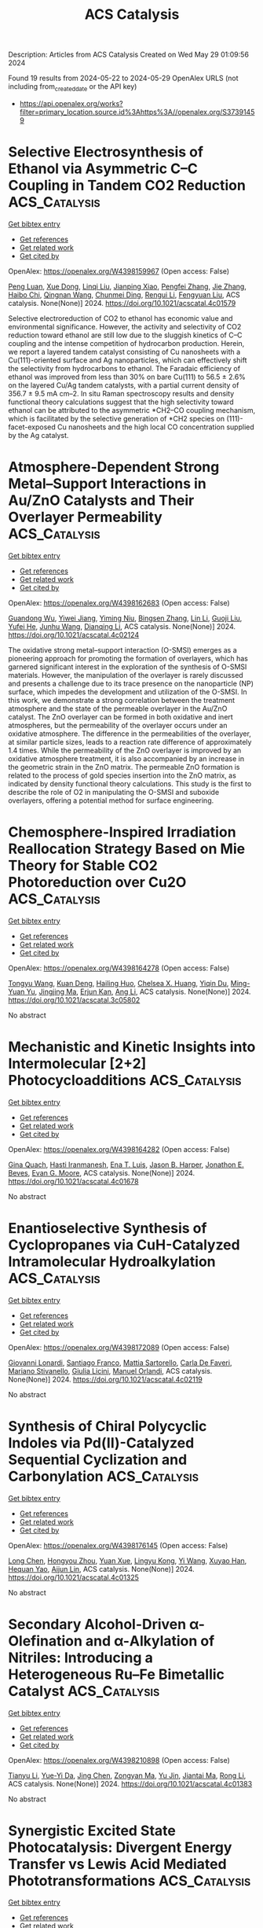 #+TITLE: ACS Catalysis
Description: Articles from ACS Catalysis
Created on Wed May 29 01:09:56 2024

Found 19 results from 2024-05-22 to 2024-05-29
OpenAlex URLS (not including from_created_date or the API key)
- [[https://api.openalex.org/works?filter=primary_location.source.id%3Ahttps%3A//openalex.org/S37391459]]

* Selective Electrosynthesis of Ethanol via Asymmetric C–C Coupling in Tandem CO2 Reduction  :ACS_Catalysis:
:PROPERTIES:
:UUID: https://openalex.org/W4398159967
:TOPICS: Electrochemical Reduction of CO2 to Fuels, Applications of Ionic Liquids, Applications of Photoredox Catalysis in Organic Synthesis
:PUBLICATION_DATE: 2024-05-21
:END:    
    
[[elisp:(doi-add-bibtex-entry "https://doi.org/10.1021/acscatal.4c01579")][Get bibtex entry]] 

- [[elisp:(progn (xref--push-markers (current-buffer) (point)) (oa--referenced-works "https://openalex.org/W4398159967"))][Get references]]
- [[elisp:(progn (xref--push-markers (current-buffer) (point)) (oa--related-works "https://openalex.org/W4398159967"))][Get related work]]
- [[elisp:(progn (xref--push-markers (current-buffer) (point)) (oa--cited-by-works "https://openalex.org/W4398159967"))][Get cited by]]

OpenAlex: https://openalex.org/W4398159967 (Open access: False)
    
[[https://openalex.org/A5074562260][Peng Luan]], [[https://openalex.org/A5002524555][Xue Dong]], [[https://openalex.org/A5025734756][Linqi Liu]], [[https://openalex.org/A5004947752][Jianping Xiao]], [[https://openalex.org/A5066863522][Pengfei Zhang]], [[https://openalex.org/A5000201876][Jie Zhang]], [[https://openalex.org/A5058298755][Haibo Chi]], [[https://openalex.org/A5053863846][Qingnan Wang]], [[https://openalex.org/A5014014148][Chunmei Ding]], [[https://openalex.org/A5080416058][Rengui Li]], [[https://openalex.org/A5085201914][Fengyuan Liu]], ACS catalysis. None(None)] 2024. https://doi.org/10.1021/acscatal.4c01579 
     
Selective electroreduction of CO2 to ethanol has economic value and environmental significance. However, the activity and selectivity of CO2 reduction toward ethanol are still low due to the sluggish kinetics of C–C coupling and the intense competition of hydrocarbon production. Herein, we report a layered tandem catalyst consisting of Cu nanosheets with a Cu(111)-oriented surface and Ag nanoparticles, which can effectively shift the selectivity from hydrocarbons to ethanol. The Faradaic efficiency of ethanol was improved from less than 30% on bare Cu(111) to 56.5 ± 2.6% on the layered Cu/Ag tandem catalysts, with a partial current density of 356.7 ± 9.5 mA cm–2. In situ Raman spectroscopy results and density functional theory calculations suggest that the high selectivity toward ethanol can be attributed to the asymmetric *CH2–CO coupling mechanism, which is facilitated by the selective generation of *CH2 species on (111)-facet-exposed Cu nanosheets and the high local CO concentration supplied by the Ag catalyst.    

    

* Atmosphere-Dependent Strong Metal–Support Interactions in Au/ZnO Catalysts and Their Overlayer Permeability  :ACS_Catalysis:
:PROPERTIES:
:UUID: https://openalex.org/W4398162683
:TOPICS: Catalytic Nanomaterials, Catalytic Reduction of Nitro Compounds, Electrocatalysis for Energy Conversion
:PUBLICATION_DATE: 2024-05-21
:END:    
    
[[elisp:(doi-add-bibtex-entry "https://doi.org/10.1021/acscatal.4c02124")][Get bibtex entry]] 

- [[elisp:(progn (xref--push-markers (current-buffer) (point)) (oa--referenced-works "https://openalex.org/W4398162683"))][Get references]]
- [[elisp:(progn (xref--push-markers (current-buffer) (point)) (oa--related-works "https://openalex.org/W4398162683"))][Get related work]]
- [[elisp:(progn (xref--push-markers (current-buffer) (point)) (oa--cited-by-works "https://openalex.org/W4398162683"))][Get cited by]]

OpenAlex: https://openalex.org/W4398162683 (Open access: False)
    
[[https://openalex.org/A5009089098][Guandong Wu]], [[https://openalex.org/A5077702921][Yiwei Jiang]], [[https://openalex.org/A5014923511][Yiming Niu]], [[https://openalex.org/A5088842976][Bingsen Zhang]], [[https://openalex.org/A5089015352][Lin Li]], [[https://openalex.org/A5077140649][Guoji Liu]], [[https://openalex.org/A5052932306][Yufei He]], [[https://openalex.org/A5055663516][Junhu Wang]], [[https://openalex.org/A5066904777][Dianqing Li]], ACS catalysis. None(None)] 2024. https://doi.org/10.1021/acscatal.4c02124 
     
The oxidative strong metal–support interaction (O-SMSI) emerges as a pioneering approach for promoting the formation of overlayers, which has garnered significant interest in the exploration of the synthesis of O-SMSI materials. However, the manipulation of the overlayer is rarely discussed and presents a challenge due to its trace presence on the nanoparticle (NP) surface, which impedes the development and utilization of the O-SMSI. In this work, we demonstrate a strong correlation between the treatment atmosphere and the state of the permeable overlayer in the Au/ZnO catalyst. The ZnO overlayer can be formed in both oxidative and inert atmospheres, but the permeability of the overlayer occurs under an oxidative atmosphere. The difference in the permeabilities of the overlayer, at similar particle sizes, leads to a reaction rate difference of approximately 1.4 times. While the permeability of the ZnO overlayer is improved by an oxidative atmosphere treatment, it is also accompanied by an increase in the geometric strain in the ZnO matrix. The permeable ZnO formation is related to the process of gold species insertion into the ZnO matrix, as indicated by density functional theory calculations. This study is the first to describe the role of O2 in manipulating the O-SMSI and suboxide overlayers, offering a potential method for surface engineering.    

    

* Chemosphere-Inspired Irradiation Reallocation Strategy Based on Mie Theory for Stable CO2 Photoreduction over Cu2O  :ACS_Catalysis:
:PROPERTIES:
:UUID: https://openalex.org/W4398164278
:TOPICS: Photocatalytic Materials for Solar Energy Conversion, Formation and Properties of Nanocrystals and Nanostructures, Zinc Oxide Nanostructures
:PUBLICATION_DATE: 2024-05-21
:END:    
    
[[elisp:(doi-add-bibtex-entry "https://doi.org/10.1021/acscatal.3c05802")][Get bibtex entry]] 

- [[elisp:(progn (xref--push-markers (current-buffer) (point)) (oa--referenced-works "https://openalex.org/W4398164278"))][Get references]]
- [[elisp:(progn (xref--push-markers (current-buffer) (point)) (oa--related-works "https://openalex.org/W4398164278"))][Get related work]]
- [[elisp:(progn (xref--push-markers (current-buffer) (point)) (oa--cited-by-works "https://openalex.org/W4398164278"))][Get cited by]]

OpenAlex: https://openalex.org/W4398164278 (Open access: False)
    
[[https://openalex.org/A5031675164][Tongyu Wang]], [[https://openalex.org/A5089306036][Kuan Deng]], [[https://openalex.org/A5005264493][Hailing Huo]], [[https://openalex.org/A5057441318][Chelsea X. Huang]], [[https://openalex.org/A5091838363][Yiqin Du]], [[https://openalex.org/A5022631289][Ming-Yuan Yu]], [[https://openalex.org/A5042228449][Jingjing Ma]], [[https://openalex.org/A5048140096][Erjun Kan]], [[https://openalex.org/A5022512191][Ang Li]], ACS catalysis. None(None)] 2024. https://doi.org/10.1021/acscatal.3c05802 
     
No abstract    

    

* Mechanistic and Kinetic Insights into Intermolecular [2+2] Photocycloadditions  :ACS_Catalysis:
:PROPERTIES:
:UUID: https://openalex.org/W4398164282
:TOPICS: Applications of Photoredox Catalysis in Organic Synthesis, Role of Fluorine in Medicinal Chemistry and Pharmaceuticals, Catalytic Oxidation of Alcohols
:PUBLICATION_DATE: 2024-05-21
:END:    
    
[[elisp:(doi-add-bibtex-entry "https://doi.org/10.1021/acscatal.4c01678")][Get bibtex entry]] 

- [[elisp:(progn (xref--push-markers (current-buffer) (point)) (oa--referenced-works "https://openalex.org/W4398164282"))][Get references]]
- [[elisp:(progn (xref--push-markers (current-buffer) (point)) (oa--related-works "https://openalex.org/W4398164282"))][Get related work]]
- [[elisp:(progn (xref--push-markers (current-buffer) (point)) (oa--cited-by-works "https://openalex.org/W4398164282"))][Get cited by]]

OpenAlex: https://openalex.org/W4398164282 (Open access: False)
    
[[https://openalex.org/A5061326292][Gina Quach]], [[https://openalex.org/A5019894293][Hasti Iranmanesh]], [[https://openalex.org/A5063410577][Ena T. Luis]], [[https://openalex.org/A5048562511][Jason B. Harper]], [[https://openalex.org/A5069934510][Jonathon E. Beves]], [[https://openalex.org/A5057877864][Evan G. Moore]], ACS catalysis. None(None)] 2024. https://doi.org/10.1021/acscatal.4c01678 
     
No abstract    

    

* Enantioselective Synthesis of Cyclopropanes via CuH-Catalyzed Intramolecular Hydroalkylation  :ACS_Catalysis:
:PROPERTIES:
:UUID: https://openalex.org/W4398172089
:TOPICS: Catalytic Carbene Chemistry in Organic Synthesis, Homogeneous Catalysis with Transition Metals, Transition-Metal-Catalyzed C–H Bond Functionalization
:PUBLICATION_DATE: 2024-05-20
:END:    
    
[[elisp:(doi-add-bibtex-entry "https://doi.org/10.1021/acscatal.4c02119")][Get bibtex entry]] 

- [[elisp:(progn (xref--push-markers (current-buffer) (point)) (oa--referenced-works "https://openalex.org/W4398172089"))][Get references]]
- [[elisp:(progn (xref--push-markers (current-buffer) (point)) (oa--related-works "https://openalex.org/W4398172089"))][Get related work]]
- [[elisp:(progn (xref--push-markers (current-buffer) (point)) (oa--cited-by-works "https://openalex.org/W4398172089"))][Get cited by]]

OpenAlex: https://openalex.org/W4398172089 (Open access: False)
    
[[https://openalex.org/A5014423647][Giovanni Lonardi]], [[https://openalex.org/A5066181785][Santiago Franco]], [[https://openalex.org/A5098732689][Mattia Sartorello]], [[https://openalex.org/A5035489826][Carla De Faveri]], [[https://openalex.org/A5089734852][Mariano Stivanello]], [[https://openalex.org/A5069328269][Giulia Licini]], [[https://openalex.org/A5078857322][Manuel Orlandi]], ACS catalysis. None(None)] 2024. https://doi.org/10.1021/acscatal.4c02119 
     
No abstract    

    

* Synthesis of Chiral Polycyclic Indoles via Pd(II)-Catalyzed Sequential Cyclization and Carbonylation  :ACS_Catalysis:
:PROPERTIES:
:UUID: https://openalex.org/W4398176145
:TOPICS: Homogeneous Catalysis with Transition Metals, Transition-Metal-Catalyzed C–H Bond Functionalization, Asymmetric Catalysis
:PUBLICATION_DATE: 2024-05-21
:END:    
    
[[elisp:(doi-add-bibtex-entry "https://doi.org/10.1021/acscatal.4c01325")][Get bibtex entry]] 

- [[elisp:(progn (xref--push-markers (current-buffer) (point)) (oa--referenced-works "https://openalex.org/W4398176145"))][Get references]]
- [[elisp:(progn (xref--push-markers (current-buffer) (point)) (oa--related-works "https://openalex.org/W4398176145"))][Get related work]]
- [[elisp:(progn (xref--push-markers (current-buffer) (point)) (oa--cited-by-works "https://openalex.org/W4398176145"))][Get cited by]]

OpenAlex: https://openalex.org/W4398176145 (Open access: False)
    
[[https://openalex.org/A5012324763][Long Chen]], [[https://openalex.org/A5040332516][Hongyou Zhou]], [[https://openalex.org/A5000876494][Yuan Xue]], [[https://openalex.org/A5075372754][Lingyu Kong]], [[https://openalex.org/A5029667848][Yi Wang]], [[https://openalex.org/A5014475523][Xuyao Han]], [[https://openalex.org/A5052874928][Hequan Yao]], [[https://openalex.org/A5011404596][Aijun Lin]], ACS catalysis. None(None)] 2024. https://doi.org/10.1021/acscatal.4c01325 
     
No abstract    

    

* Secondary Alcohol-Driven α-Olefination and α-Alkylation of Nitriles: Introducing a Heterogeneous Ru–Fe Bimetallic Catalyst  :ACS_Catalysis:
:PROPERTIES:
:UUID: https://openalex.org/W4398210898
:TOPICS: Homogeneous Catalysis with Transition Metals, Carbon Dioxide Utilization for Chemical Synthesis, Desulfurization Technologies for Fuels
:PUBLICATION_DATE: 2024-05-22
:END:    
    
[[elisp:(doi-add-bibtex-entry "https://doi.org/10.1021/acscatal.4c01383")][Get bibtex entry]] 

- [[elisp:(progn (xref--push-markers (current-buffer) (point)) (oa--referenced-works "https://openalex.org/W4398210898"))][Get references]]
- [[elisp:(progn (xref--push-markers (current-buffer) (point)) (oa--related-works "https://openalex.org/W4398210898"))][Get related work]]
- [[elisp:(progn (xref--push-markers (current-buffer) (point)) (oa--cited-by-works "https://openalex.org/W4398210898"))][Get cited by]]

OpenAlex: https://openalex.org/W4398210898 (Open access: False)
    
[[https://openalex.org/A5073242162][Tianyu Li]], [[https://openalex.org/A5098756034][Yue-Yi Da]], [[https://openalex.org/A5029393445][Jing Chen]], [[https://openalex.org/A5055640837][Zongyan Ma]], [[https://openalex.org/A5016514981][Yu Jin]], [[https://openalex.org/A5075279956][Jiantai Ma]], [[https://openalex.org/A5059149996][Rong Li]], ACS catalysis. None(None)] 2024. https://doi.org/10.1021/acscatal.4c01383 
     
No abstract    

    

* Synergistic Excited State Photocatalysis: Divergent Energy Transfer vs Lewis Acid Mediated Phototransformations  :ACS_Catalysis:
:PROPERTIES:
:UUID: https://openalex.org/W4398211034
:TOPICS: Applications of Photoredox Catalysis in Organic Synthesis, Transition-Metal-Catalyzed Sulfur Chemistry, Catalytic Oxidation of Alcohols
:PUBLICATION_DATE: 2024-05-22
:END:    
    
[[elisp:(doi-add-bibtex-entry "https://doi.org/10.1021/acscatal.4c01185")][Get bibtex entry]] 

- [[elisp:(progn (xref--push-markers (current-buffer) (point)) (oa--referenced-works "https://openalex.org/W4398211034"))][Get references]]
- [[elisp:(progn (xref--push-markers (current-buffer) (point)) (oa--related-works "https://openalex.org/W4398211034"))][Get related work]]
- [[elisp:(progn (xref--push-markers (current-buffer) (point)) (oa--cited-by-works "https://openalex.org/W4398211034"))][Get cited by]]

OpenAlex: https://openalex.org/W4398211034 (Open access: False)
    
[[https://openalex.org/A5018185474][Jayachandran Parthiban]], [[https://openalex.org/A5077614006][Dipti Garg]], [[https://openalex.org/A5030892205][Sapna Ahuja]], [[https://openalex.org/A5024642648][Steffen Jockusch]], [[https://openalex.org/A5069274449][Angel Ugrinov]], [[https://openalex.org/A5065746943][Jayaraman Sivaguru]], ACS catalysis. None(None)] 2024. https://doi.org/10.1021/acscatal.4c01185 
     
No abstract    

    

* Chemoenzymatic Sequential Catalysis with Carbonic Anhydrase for the Synthesis of Chiral Alcohols from Alkanes, Alkenes, and Alkynes  :ACS_Catalysis:
:PROPERTIES:
:UUID: https://openalex.org/W4398222184
:TOPICS: Enzyme Immobilization Techniques, Droplet Microfluidics Technology, Homogeneous Catalysis with Transition Metals
:PUBLICATION_DATE: 2024-05-21
:END:    
    
[[elisp:(doi-add-bibtex-entry "https://doi.org/10.1021/acscatal.4c02481")][Get bibtex entry]] 

- [[elisp:(progn (xref--push-markers (current-buffer) (point)) (oa--referenced-works "https://openalex.org/W4398222184"))][Get references]]
- [[elisp:(progn (xref--push-markers (current-buffer) (point)) (oa--related-works "https://openalex.org/W4398222184"))][Get related work]]
- [[elisp:(progn (xref--push-markers (current-buffer) (point)) (oa--cited-by-works "https://openalex.org/W4398222184"))][Get cited by]]

OpenAlex: https://openalex.org/W4398222184 (Open access: False)
    
[[https://openalex.org/A5012982494][Zhenzhong Li]], [[https://openalex.org/A5047464957][Zhonghui Wan]], [[https://openalex.org/A5062755510][Wei Wang]], [[https://openalex.org/A5061568119][Lihong Chen]], [[https://openalex.org/A5001300155][Pengfei Ji]], ACS catalysis. None(None)] 2024. https://doi.org/10.1021/acscatal.4c02481 
     
Chiral alcohols are important intermediates for various fine chemicals and pharmaceuticals. Integrating chemical catalysis and efficient enzyme catalysis in sequential systems for the synthesis of chiral alcohols is considered an ecofriendly and promising approach. Herein, employing a highly selective carbonic anhydrase II and different chemical catalysts, we constructed three general chemoenzymatic sequential systems for chiral alcohol compound synthesis from alkanes, alkenes, and alkynes, respectively. Compared to classical approaches, the combination of chemical catalysis and promiscuous carbonic anhydrase catalysis is simple and efficient since it requires only mild reaction conditions and avoids expensive chiral ligands and cumbersome operation steps. In this integrated approach, a wide variety of readily available aryl alkanes, alkenes, and alkynes are transformed into valuable chiral alcohols with excellent enantioselectivity of up to 99% (nearly all above 90%). This unified strategy of combining enzymatic and chemical catalyses advances the general chemoenzymatic process for powerful and important chemical transformations.    

    

* β-Silicon Effect Enables Metal-Free Site-Selective Intermolecular Allylic C–H Amination  :ACS_Catalysis:
:PROPERTIES:
:UUID: https://openalex.org/W4398248046
:TOPICS: Transition-Metal-Catalyzed C–H Bond Functionalization, Catalytic Carbene Chemistry in Organic Synthesis, Transition Metal-Catalyzed Cross-Coupling Reactions
:PUBLICATION_DATE: 2024-05-23
:END:    
    
[[elisp:(doi-add-bibtex-entry "https://doi.org/10.1021/acscatal.4c02393")][Get bibtex entry]] 

- [[elisp:(progn (xref--push-markers (current-buffer) (point)) (oa--referenced-works "https://openalex.org/W4398248046"))][Get references]]
- [[elisp:(progn (xref--push-markers (current-buffer) (point)) (oa--related-works "https://openalex.org/W4398248046"))][Get related work]]
- [[elisp:(progn (xref--push-markers (current-buffer) (point)) (oa--cited-by-works "https://openalex.org/W4398248046"))][Get cited by]]

OpenAlex: https://openalex.org/W4398248046 (Open access: False)
    
[[https://openalex.org/A5069073778][Shuang Lin]], [[https://openalex.org/A5046214153][Yuan Liu]], [[https://openalex.org/A5076357697][Gao Kun-yu]], [[https://openalex.org/A5015399496][Zhihao Chen]], [[https://openalex.org/A5005256858][Jiasheng Qian]], [[https://openalex.org/A5081417229][Xiaobin Liu]], [[https://openalex.org/A5003413443][Qingjiang Li]], [[https://openalex.org/A5081906849][Honggen Wang]], ACS catalysis. None(None)] 2024. https://doi.org/10.1021/acscatal.4c02393 
     
No abstract    

    

* Atomically Precise Control of Silver Species Encaged in Zeolite Catalysts with Minimal Loading for Maximal Performance  :ACS_Catalysis:
:PROPERTIES:
:UUID: https://openalex.org/W4398249717
:TOPICS: Catalytic Nanomaterials, Electrocatalysis for Energy Conversion, Catalytic Reduction of Nitro Compounds
:PUBLICATION_DATE: 2024-05-23
:END:    
    
[[elisp:(doi-add-bibtex-entry "https://doi.org/10.1021/acscatal.4c01972")][Get bibtex entry]] 

- [[elisp:(progn (xref--push-markers (current-buffer) (point)) (oa--referenced-works "https://openalex.org/W4398249717"))][Get references]]
- [[elisp:(progn (xref--push-markers (current-buffer) (point)) (oa--related-works "https://openalex.org/W4398249717"))][Get related work]]
- [[elisp:(progn (xref--push-markers (current-buffer) (point)) (oa--cited-by-works "https://openalex.org/W4398249717"))][Get cited by]]

OpenAlex: https://openalex.org/W4398249717 (Open access: False)
    
[[https://openalex.org/A5033719592][Mengxi Han]], [[https://openalex.org/A5087380102][Yi He]], [[https://openalex.org/A5002101897][Tongwen Yu]], [[https://openalex.org/A5024412052][Pai Peng]], [[https://openalex.org/A5060375527][Jiangwei Shi]], [[https://openalex.org/A5071985886][Hongxia Liu]], [[https://openalex.org/A5008050723][Lei Liu]], [[https://openalex.org/A5032351385][Chenliang Ye]], [[https://openalex.org/A5084185268][Qiang Chen]], ACS catalysis. None(None)] 2024. https://doi.org/10.1021/acscatal.4c01972 
     
No abstract    

    

* Cation Effects on the Adsorbed Intermediates of CO2 Electroreduction Are Systematic and Predictable  :ACS_Catalysis:
:PROPERTIES:
:UUID: https://openalex.org/W4398251204
:TOPICS: Electrochemical Reduction of CO2 to Fuels, Applications of Ionic Liquids, Electrochemical Detection of Heavy Metal Ions
:PUBLICATION_DATE: 2024-05-23
:END:    
    
[[elisp:(doi-add-bibtex-entry "https://doi.org/10.1021/acscatal.4c00727")][Get bibtex entry]] 

- [[elisp:(progn (xref--push-markers (current-buffer) (point)) (oa--referenced-works "https://openalex.org/W4398251204"))][Get references]]
- [[elisp:(progn (xref--push-markers (current-buffer) (point)) (oa--related-works "https://openalex.org/W4398251204"))][Get related work]]
- [[elisp:(progn (xref--push-markers (current-buffer) (point)) (oa--cited-by-works "https://openalex.org/W4398251204"))][Get cited by]]

OpenAlex: https://openalex.org/W4398251204 (Open access: True)
    
[[https://openalex.org/A5049396523][Elizabeth Sargeant]], [[https://openalex.org/A5033853790][Paramaconi Rodríguez]], [[https://openalex.org/A5020956698][Federico Calle‐Vallejo]], ACS catalysis. None(None)] 2024. https://doi.org/10.1021/acscatal.4c00727  ([[https://pubs.acs.org/doi/pdf/10.1021/acscatal.4c00727][pdf]])
     
No abstract    

    

* Mechanistic Understanding of Anthracene Hydrocracking over HY Zeolite Encapsulated Single-Atom Pt Catalysts  :ACS_Catalysis:
:PROPERTIES:
:UUID: https://openalex.org/W4398251226
:TOPICS: Desulfurization Technologies for Fuels, Zeolite Chemistry and Catalysis, Catalytic Nanomaterials
:PUBLICATION_DATE: 2024-05-23
:END:    
    
[[elisp:(doi-add-bibtex-entry "https://doi.org/10.1021/acscatal.4c01706")][Get bibtex entry]] 

- [[elisp:(progn (xref--push-markers (current-buffer) (point)) (oa--referenced-works "https://openalex.org/W4398251226"))][Get references]]
- [[elisp:(progn (xref--push-markers (current-buffer) (point)) (oa--related-works "https://openalex.org/W4398251226"))][Get related work]]
- [[elisp:(progn (xref--push-markers (current-buffer) (point)) (oa--cited-by-works "https://openalex.org/W4398251226"))][Get cited by]]

OpenAlex: https://openalex.org/W4398251226 (Open access: False)
    
[[https://openalex.org/A5014344328][Wenru Zhao]], [[https://openalex.org/A5039371818][Hui Yu]], [[https://openalex.org/A5067039132][Shaozhong Peng]], [[https://openalex.org/A5055173491][Wei Liu]], [[https://openalex.org/A5035752959][Weiwei Zhang]], [[https://openalex.org/A5051658453][Donghai Mei]], ACS catalysis. None(None)] 2024. https://doi.org/10.1021/acscatal.4c01706 
     
No abstract    

    

* Low-Temperature Thermocatalytic Coupling of CH4 and CO2 to Ethanol over Zn–Ce/ZSM-5 by a Stepwise Technique  :ACS_Catalysis:
:PROPERTIES:
:UUID: https://openalex.org/W4398251514
:TOPICS: Carbon Dioxide Utilization for Chemical Synthesis, Catalytic Carbon Dioxide Hydrogenation, Catalytic Nanomaterials
:PUBLICATION_DATE: 2024-05-23
:END:    
    
[[elisp:(doi-add-bibtex-entry "https://doi.org/10.1021/acscatal.4c00863")][Get bibtex entry]] 

- [[elisp:(progn (xref--push-markers (current-buffer) (point)) (oa--referenced-works "https://openalex.org/W4398251514"))][Get references]]
- [[elisp:(progn (xref--push-markers (current-buffer) (point)) (oa--related-works "https://openalex.org/W4398251514"))][Get related work]]
- [[elisp:(progn (xref--push-markers (current-buffer) (point)) (oa--cited-by-works "https://openalex.org/W4398251514"))][Get cited by]]

OpenAlex: https://openalex.org/W4398251514 (Open access: False)
    
[[https://openalex.org/A5011802940][Yongjun Liu]], [[https://openalex.org/A5073906099][Chaoyu Zhang]], [[https://openalex.org/A5060609860][Ruijia Wang]], [[https://openalex.org/A5064146459][Yixiao Wu]], [[https://openalex.org/A5004400094][Xueyu Zan]], [[https://openalex.org/A5009019093][Tao Shen]], [[https://openalex.org/A5021718138][Wei Huang]], ACS catalysis. None(None)] 2024. https://doi.org/10.1021/acscatal.4c00863 
     
No abstract    

    

* Enhancement of Electrochemical Nitrogen Reduction Activity and Suppression of Hydrogen Evolution Reaction for Transition Metal Oxide Catalysts: The Role of Proton Intercalation and Heteroatom Doping  :ACS_Catalysis:
:PROPERTIES:
:UUID: https://openalex.org/W4398764852
:TOPICS: Ammonia Synthesis and Electrocatalysis, Electrocatalysis for Energy Conversion, Photocatalytic Materials for Solar Energy Conversion
:PUBLICATION_DATE: 2024-05-24
:END:    
    
[[elisp:(doi-add-bibtex-entry "https://doi.org/10.1021/acscatal.4c00223")][Get bibtex entry]] 

- [[elisp:(progn (xref--push-markers (current-buffer) (point)) (oa--referenced-works "https://openalex.org/W4398764852"))][Get references]]
- [[elisp:(progn (xref--push-markers (current-buffer) (point)) (oa--related-works "https://openalex.org/W4398764852"))][Get related work]]
- [[elisp:(progn (xref--push-markers (current-buffer) (point)) (oa--cited-by-works "https://openalex.org/W4398764852"))][Get cited by]]

OpenAlex: https://openalex.org/W4398764852 (Open access: False)
    
[[https://openalex.org/A5091619107][Qingdong Li]], [[https://openalex.org/A5052939050][Oguz Kaan Kucukosman]], [[https://openalex.org/A5069676941][Qingquan Ma]], [[https://openalex.org/A5079225445][Junjie Ouyang]], [[https://openalex.org/A5079204061][Pavel Kucheryavy]], [[https://openalex.org/A5066076827][Hengfei Gu]], [[https://openalex.org/A5025704358][Conor Long]], [[https://openalex.org/A5034344571][Z. Y. Zhang]], [[https://openalex.org/A5035667249][Joshua Young]], [[https://openalex.org/A5084487002][Jenny V. Lockard]], [[https://openalex.org/A5044534355][Eric Garfunkel]], [[https://openalex.org/A5047994766][Jianan Gao]], [[https://openalex.org/A5073547367][Zhang Wen]], [[https://openalex.org/A5041355919][Huixin He]], ACS catalysis. None(None)] 2024. https://doi.org/10.1021/acscatal.4c00223 
     
During the electrochemical nitrogen reduction reaction (eNRR) and hydrogen evolution reaction (HER), interstitial proton intercalation readily occurs in some transition metal oxide (TMO) catalysts and changes their d-band electronic structure. This work fabricated phosphorus (P)-doped tungsten oxide (WO3) with enriched oxygen vacancies (OVs) to study the impact of proton intercalation and heteroatom doping on eNRR and HER. Our results demonstrated that the electronic structure of the P-OV-WO3 catalyst was altered by in situ proton intercalation as indicated by the greater negative onset potential of eNRR at −0.05 V compared to the proton intercalation potential of 0.3 V versus reversible hydrogen electrode (RHE). Compared to the non-P-doped WO3, the introduction of P doping in WO3 (e.g., 4.8 at. %) led to a reduction of more than 36% in proton intercalation. As a result, the HER activity of the P-OV-WO3 was significantly suppressed, as demonstrated by a considerably negative shift of the onset HER potential from −0.06 to −0.15 V and a slower HER kinetics with the Tafel slope increased from 129.0 to 343.1 mV/dec. Density functional theory calculations revealed the synergy of the proton intercalation, substitutional P doping, and the associated OVs in the improvement of N2 activation and hydrogenation in eNRR. The increased eNRR and the suppressed HER led to a high Faradaic efficiency (FE) of 64.1% and the NH3 yield of 24.5 μg·mg cat–1 h–1 at −0.15 V versus RHE in H2SO4 (pH = 2) as the electrolyte. The specific NH3 yield is more than 20 times higher than that of C-WO3 (1.1 μg·mg cat–1 h–1 with a FE of 20%). The results exceed most of the reported eNRR performances for TMO-based catalysts. Thus, the synergistic proton intercalation and P doping could lead to newer designs and applications of TMO-based catalysts for improved eNRR while suppressing the competing HER.    

    

* Single Transition Metal Atom Catalyst for a High-Performance Li–S Battery with a Graphdiyne–Graphene Heterostructure Host: A DFT Investigation + ML Predictions  :ACS_Catalysis:
:PROPERTIES:
:UUID: https://openalex.org/W4398778565
:TOPICS: Lithium-ion Battery Technology, Lithium Battery Technologies, Electrocatalysis for Energy Conversion
:PUBLICATION_DATE: 2024-05-24
:END:    
    
[[elisp:(doi-add-bibtex-entry "https://doi.org/10.1021/acscatal.4c02066")][Get bibtex entry]] 

- [[elisp:(progn (xref--push-markers (current-buffer) (point)) (oa--referenced-works "https://openalex.org/W4398778565"))][Get references]]
- [[elisp:(progn (xref--push-markers (current-buffer) (point)) (oa--related-works "https://openalex.org/W4398778565"))][Get related work]]
- [[elisp:(progn (xref--push-markers (current-buffer) (point)) (oa--cited-by-works "https://openalex.org/W4398778565"))][Get cited by]]

OpenAlex: https://openalex.org/W4398778565 (Open access: False)
    
[[https://openalex.org/A5072535948][V G Abhijitha]], [[https://openalex.org/A5003850818][Rohit Batra]], [[https://openalex.org/A5000182570][B. R. K. Nanda]], ACS catalysis. None(None)] 2024. https://doi.org/10.1021/acscatal.4c02066 
     
Shuttling of lithium polysulfides (LiPSs) and slow kinetics of the sulfur reduction reaction (SRR) are considered as the major roadblocks for achieving high-performance lithium–sulfur batteries (LSBs). The solution lies in optimizing the binding strength of LiPSs and catalyzing the SRR. In this work, with the aid of density functional theory calculations, ab initio molecular dynamics simulation, and machine learning (ML), we show that a heterostructure made out of graphene (Gra) and transition metal (TM) atom-anchored graphdiyne (GDY) effectively addresses both these issues. Our results show that the large triangular pores of GDY allow easy penetration of Li+ ions into the sulfur-intercalated TM-GDY/Gra heterostructures and result in LiPSs. The sparsely distributed TM atoms on the GDY surface tune the binding strength of LiPSs and act as catalysts for SRR. Based on the binding strength of LiPSs, TM atom catalysts are categorized into strong, moderate, and weak. Gibbs's free-energy calculations reveal that heterostructures with moderate binding strength are best suited for SRR catalytic activity with barriers smaller than ∼0.4 eV. Furthermore, a Li2S decomposition barrier for the charging process is 3 times lower in the moderate class compared to pristine Gra. Feature importance analysis based on a gradient boosting regression ML model shows that the binding strength of LiPSs in the heterostructures is closely related to intrinsic electronic properties of TM and sulfur atoms, i.e., valence electronic configuration of the TM atom, electronegativity ratio of S to TM atom, and ionic radii of TM and S atoms. Furthermore, it also reveals that the energy barriers for the elementary steps of the SRR are related to the difference in the binding strength of LiPSs corresponding to the conversion step. This study elucidates the suitability of moderate binding heterostructures for LSBs; Fe, Co, Mn, and Rh are preferred single-atom catalysts to serve the purpose.    

    

* Regulating Adsorption of Intermediates via the Sulfur Modulating Dual-Atomic Sites for Boosting CO2RR  :ACS_Catalysis:
:PROPERTIES:
:UUID: https://openalex.org/W4398783341
:TOPICS: Electrochemical Reduction of CO2 to Fuels, Carbon Dioxide Capture and Storage Technologies, Porous Crystalline Organic Frameworks for Energy and Separation Applications
:PUBLICATION_DATE: 2024-05-24
:END:    
    
[[elisp:(doi-add-bibtex-entry "https://doi.org/10.1021/acscatal.4c02098")][Get bibtex entry]] 

- [[elisp:(progn (xref--push-markers (current-buffer) (point)) (oa--referenced-works "https://openalex.org/W4398783341"))][Get references]]
- [[elisp:(progn (xref--push-markers (current-buffer) (point)) (oa--related-works "https://openalex.org/W4398783341"))][Get related work]]
- [[elisp:(progn (xref--push-markers (current-buffer) (point)) (oa--cited-by-works "https://openalex.org/W4398783341"))][Get cited by]]

OpenAlex: https://openalex.org/W4398783341 (Open access: False)
    
[[https://openalex.org/A5025611870][Kai Huang]], [[https://openalex.org/A5047778449][Ru Li]], [[https://openalex.org/A5011881849][Qi Hu]], [[https://openalex.org/A5090717104][Shuai Yang]], [[https://openalex.org/A5047486213][Shuhao An]], [[https://openalex.org/A5023414498][Cheng Lian]], [[https://openalex.org/A5069765087][Qing Xu]], [[https://openalex.org/A5067332215][Honglai Liu]], [[https://openalex.org/A5054789376][Jun Hu]], ACS catalysis. None(None)] 2024. https://doi.org/10.1021/acscatal.4c02098 
     
The formation of dual-atom catalysts or heteroatom ligand modulation is the most promising strategy for optimizing single–atom catalysts (SACs) for the more efficient conversion of CO2 to valuable chemicals. However, heteroatom ligands introduced into the dual-atomic sites are expected but still under-explored. In this study, a dual-atom Fe–Ni pair electrocatalyst with N– and S–coordination in porous carbon nanosheets was conceptually predicted for electrocatalytic CO2 reduction to CO (CO2RR). In contrast to SACs and traditional diatomic catalysts (DACs), joined S–coordination can balance the cooperative activities of Fe and Ni sites, making the CO2 adsorption configuration bidentate at both Fe–Ni sites. This regulation leads to a substantial change in CO* adsorption from Fe to Ni sites, facilitating CO desorption and boosting the electrocatalytic CO2RR. Experimental results demonstrate that the obtained FeNi–NSC catalyst achieves high selectivity with the Faradaic efficiencies for CO of 96.1%, and a remarkable activity with the turnover frequency of 6526.9 h–1 at −1.0 V, which were over 4.5 and 2.5 times of those from the single Fe or Ni sites. This work gives us insight into designing highly effective catalysts guided by theoretical calculation.    

    

* Biocatalytic Heteroaromatic Amide Formation in Water Enabled by a Catalytic Tetrad and Two Access Tunnels  :ACS_Catalysis:
:PROPERTIES:
:UUID: https://openalex.org/W4399010432
:TOPICS: Peptide Synthesis and Drug Discovery, Enzyme Immobilization Techniques, Olefin Metathesis Chemistry
:PUBLICATION_DATE: 2024-05-25
:END:    
    
[[elisp:(doi-add-bibtex-entry "https://doi.org/10.1021/acscatal.4c01268")][Get bibtex entry]] 

- [[elisp:(progn (xref--push-markers (current-buffer) (point)) (oa--referenced-works "https://openalex.org/W4399010432"))][Get references]]
- [[elisp:(progn (xref--push-markers (current-buffer) (point)) (oa--related-works "https://openalex.org/W4399010432"))][Get related work]]
- [[elisp:(progn (xref--push-markers (current-buffer) (point)) (oa--cited-by-works "https://openalex.org/W4399010432"))][Get cited by]]

OpenAlex: https://openalex.org/W4399010432 (Open access: True)
    
[[https://openalex.org/A5085249086][E. Zukic]], [[https://openalex.org/A5093970075][Daniel Mokos]], [[https://openalex.org/A5020247247][Minéia Weber]], [[https://openalex.org/A5010345470][Niklas Stix]], [[https://openalex.org/A5077268915][Klaus Ditrich]], [[https://openalex.org/A5051013236][Virgilio F. Ferrario]], [[https://openalex.org/A5059212484][Henrik Müller]], [[https://openalex.org/A5034558449][Christian Willrodt]], [[https://openalex.org/A5027940353][Karl Gruber]], [[https://openalex.org/A5066897001][Bastian Daniel]], [[https://openalex.org/A5009412615][Wolfgang Kroutil]], ACS catalysis. None(None)] 2024. https://doi.org/10.1021/acscatal.4c01268  ([[https://pubs.acs.org/doi/pdf/10.1021/acscatal.4c01268][pdf]])
     
No abstract    

    

* Electrocatalytic Oxidation of Primary Alcohols at the Triple-Phase Boundary in an Anion-Exchange Membrane Reactor with Nickel, Cobalt, and Iron Catalysts  :ACS_Catalysis:
:PROPERTIES:
:UUID: https://openalex.org/W4399049783
:TOPICS: Electrocatalysis for Energy Conversion, Fuel Cell Membrane Technology, Electrochemical Detection of Heavy Metal Ions
:PUBLICATION_DATE: 2024-05-26
:END:    
    
[[elisp:(doi-add-bibtex-entry "https://doi.org/10.1021/acscatal.4c01097")][Get bibtex entry]] 

- [[elisp:(progn (xref--push-markers (current-buffer) (point)) (oa--referenced-works "https://openalex.org/W4399049783"))][Get references]]
- [[elisp:(progn (xref--push-markers (current-buffer) (point)) (oa--related-works "https://openalex.org/W4399049783"))][Get related work]]
- [[elisp:(progn (xref--push-markers (current-buffer) (point)) (oa--cited-by-works "https://openalex.org/W4399049783"))][Get cited by]]

OpenAlex: https://openalex.org/W4399049783 (Open access: False)
    
[[https://openalex.org/A5048412759][Yuka Furutani]], [[https://openalex.org/A5078518239][Yoshihisa Shimizu]], [[https://openalex.org/A5038048411][Juri Harada]], [[https://openalex.org/A5036690910][Yusuke Muto]], [[https://openalex.org/A5015628080][Akizumi Yonezawa]], [[https://openalex.org/A5065749505][Shoji Iguchi]], [[https://openalex.org/A5081496201][Naoki Shida]], [[https://openalex.org/A5022581631][Mahito Atobe]], ACS catalysis. None(None)] 2024. https://doi.org/10.1021/acscatal.4c01097 
     
No abstract    

    

